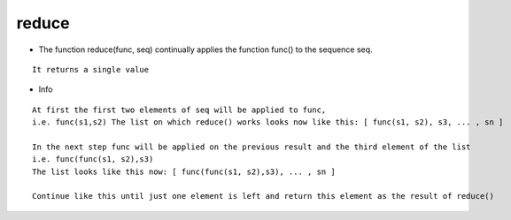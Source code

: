 reduce
------
* The function reduce(func, seq) continually applies the function func() to the sequence seq.
::

    It returns a single value

* Info
::

    At first the first two elements of seq will be applied to func,
    i.e. func(s1,s2) The list on which reduce() works looks now like this: [ func(s1, s2), s3, ... , sn ]

    In the next step func will be applied on the previous result and the third element of the list
    i.e. func(func(s1, s2),s3)
    The list looks like this now: [ func(func(s1, s2),s3), ... , sn ]

    Continue like this until just one element is left and return this element as the result of reduce()

